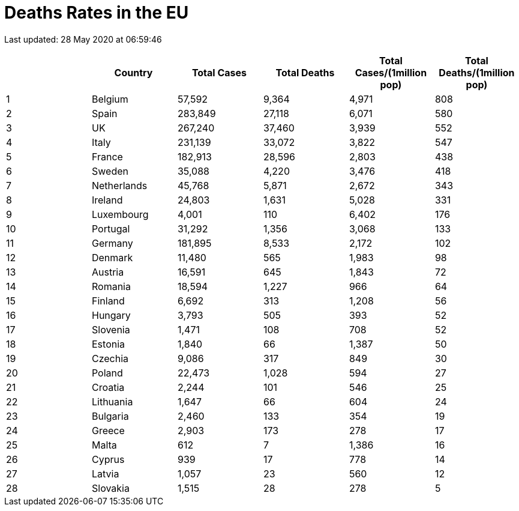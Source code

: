 = Deaths Rates in the EU

Last updated: 28 May 2020 at 06:59:46

[options="header"]
|===
| | Country|Total Cases|Total Deaths| Total Cases/(1million pop)| Total Deaths/(1million pop)
| 1|Belgium | 57,592 | 9,364  | 4,971 | 808
| 2|Spain | 283,849 | 27,118  | 6,071 | 580
| 3|UK | 267,240 | 37,460  | 3,939 | 552
| 4|Italy | 231,139 | 33,072  | 3,822 | 547
| 5|France | 182,913 | 28,596  | 2,803 | 438
| 6|Sweden | 35,088 | 4,220  | 3,476 | 418
| 7|Netherlands | 45,768 | 5,871  | 2,672 | 343
| 8|Ireland | 24,803 | 1,631  | 5,028 | 331
| 9|Luxembourg | 4,001 | 110  | 6,402 | 176
| 10|Portugal | 31,292 | 1,356  | 3,068 | 133
| 11|Germany | 181,895 | 8,533  | 2,172 | 102
| 12|Denmark | 11,480 | 565  | 1,983 | 98
| 13|Austria | 16,591 | 645  | 1,843 | 72
| 14|Romania | 18,594 | 1,227  | 966 | 64
| 15|Finland | 6,692 | 313  | 1,208 | 56
| 16|Hungary | 3,793 | 505  | 393 | 52
| 17|Slovenia | 1,471 | 108  | 708 | 52
| 18|Estonia | 1,840 | 66  | 1,387 | 50
| 19|Czechia | 9,086 | 317  | 849 | 30
| 20|Poland | 22,473 | 1,028  | 594 | 27
| 21|Croatia | 2,244 | 101  | 546 | 25
| 22|Lithuania | 1,647 | 66  | 604 | 24
| 23|Bulgaria | 2,460 | 133  | 354 | 19
| 24|Greece | 2,903 | 173  | 278 | 17
| 25|Malta | 612 | 7  | 1,386 | 16
| 26|Cyprus | 939 | 17  | 778 | 14
| 27|Latvia | 1,057 | 23   | 560 | 12
| 28|Slovakia | 1,515 | 28  | 278 | 5
|===
